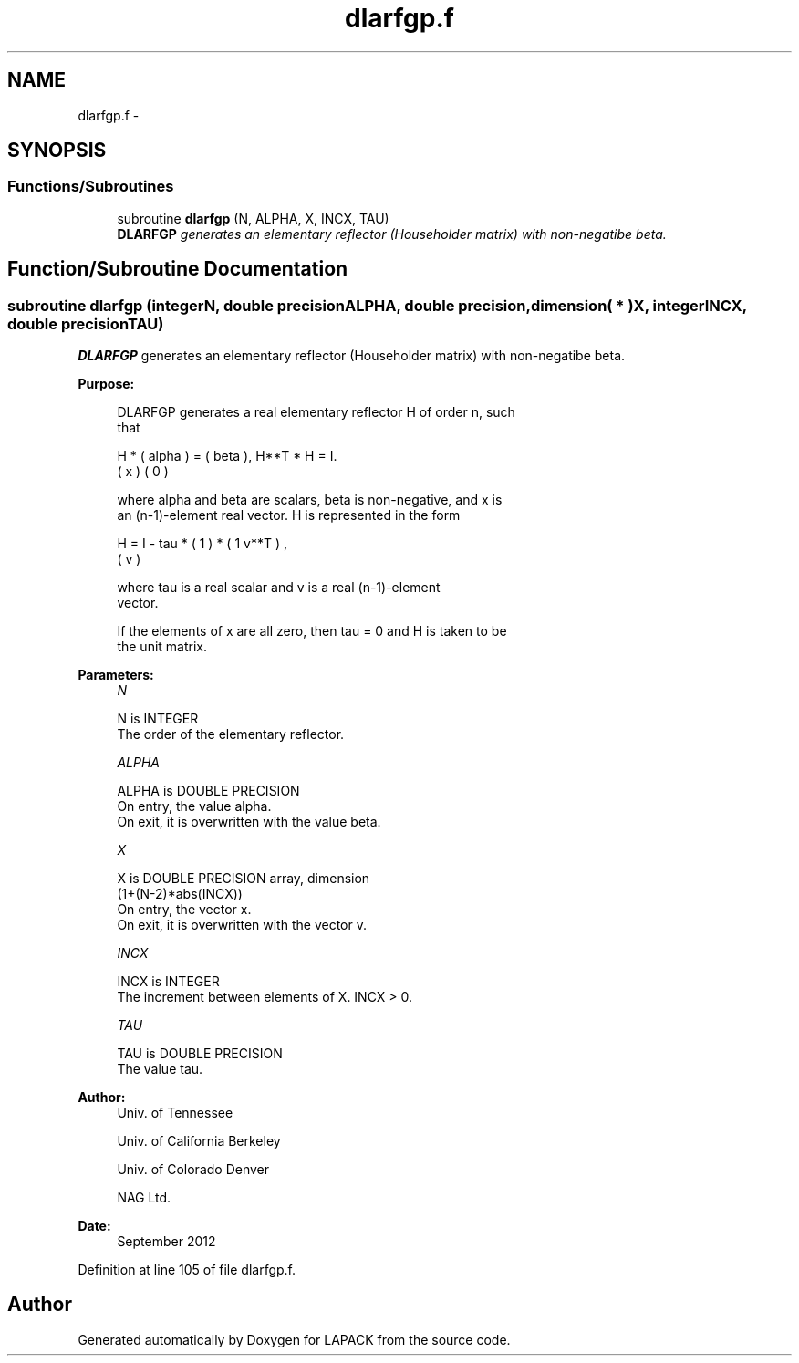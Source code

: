 .TH "dlarfgp.f" 3 "Sat Nov 16 2013" "Version 3.4.2" "LAPACK" \" -*- nroff -*-
.ad l
.nh
.SH NAME
dlarfgp.f \- 
.SH SYNOPSIS
.br
.PP
.SS "Functions/Subroutines"

.in +1c
.ti -1c
.RI "subroutine \fBdlarfgp\fP (N, ALPHA, X, INCX, TAU)"
.br
.RI "\fI\fBDLARFGP\fP generates an elementary reflector (Householder matrix) with non-negatibe beta\&. \fP"
.in -1c
.SH "Function/Subroutine Documentation"
.PP 
.SS "subroutine dlarfgp (integerN, double precisionALPHA, double precision, dimension( * )X, integerINCX, double precisionTAU)"

.PP
\fBDLARFGP\fP generates an elementary reflector (Householder matrix) with non-negatibe beta\&.  
.PP
\fBPurpose: \fP
.RS 4

.PP
.nf
 DLARFGP generates a real elementary reflector H of order n, such
 that

       H * ( alpha ) = ( beta ),   H**T * H = I.
           (   x   )   (   0  )

 where alpha and beta are scalars, beta is non-negative, and x is
 an (n-1)-element real vector.  H is represented in the form

       H = I - tau * ( 1 ) * ( 1 v**T ) ,
                     ( v )

 where tau is a real scalar and v is a real (n-1)-element
 vector.

 If the elements of x are all zero, then tau = 0 and H is taken to be
 the unit matrix.
.fi
.PP
 
.RE
.PP
\fBParameters:\fP
.RS 4
\fIN\fP 
.PP
.nf
          N is INTEGER
          The order of the elementary reflector.
.fi
.PP
.br
\fIALPHA\fP 
.PP
.nf
          ALPHA is DOUBLE PRECISION
          On entry, the value alpha.
          On exit, it is overwritten with the value beta.
.fi
.PP
.br
\fIX\fP 
.PP
.nf
          X is DOUBLE PRECISION array, dimension
                         (1+(N-2)*abs(INCX))
          On entry, the vector x.
          On exit, it is overwritten with the vector v.
.fi
.PP
.br
\fIINCX\fP 
.PP
.nf
          INCX is INTEGER
          The increment between elements of X. INCX > 0.
.fi
.PP
.br
\fITAU\fP 
.PP
.nf
          TAU is DOUBLE PRECISION
          The value tau.
.fi
.PP
 
.RE
.PP
\fBAuthor:\fP
.RS 4
Univ\&. of Tennessee 
.PP
Univ\&. of California Berkeley 
.PP
Univ\&. of Colorado Denver 
.PP
NAG Ltd\&. 
.RE
.PP
\fBDate:\fP
.RS 4
September 2012 
.RE
.PP

.PP
Definition at line 105 of file dlarfgp\&.f\&.
.SH "Author"
.PP 
Generated automatically by Doxygen for LAPACK from the source code\&.
